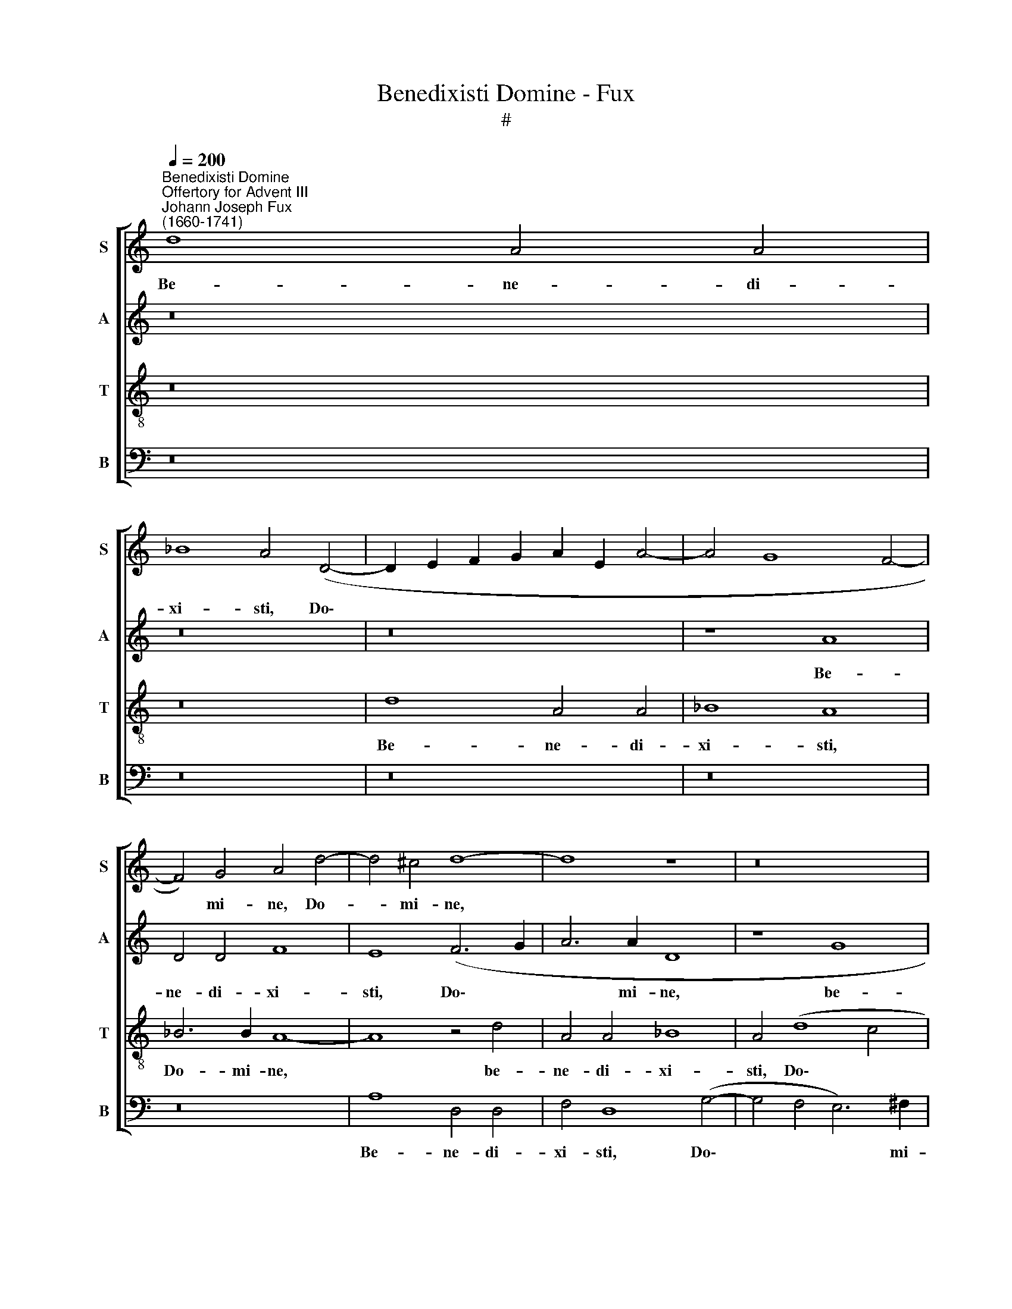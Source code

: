 X:1
T:Benedixisti Domine - Fux
T:#
%%score [ 1 2 3 4 ]
L:1/8
Q:1/4=200
M:none
K:C
V:1 treble nm="S" snm="S"
V:2 treble nm="A" snm="A"
V:3 treble-8 nm="T" snm="T"
V:4 bass nm="B" snm="B"
V:1
"^Benedixisti Domine""^Offertory for Advent III""^Johann Joseph Fux\n(1660-1741)" d8 A4 A4 | %1
w: Be- ne- di-|
 _B8 A4 (D4- | D2 E2 F2 G2 A2 E2 A4- | A4 G8 F4- | F4) G4 A4 d4- | d4 ^c4 d8- | d8 z8 | z16 | %8
w: xi- sti, Do\-|||* mi- ne, Do-|* mi- ne,|||
 d8 A4 A4 | _B8 A4 (d4- | d4 ^c4 d4) G4 | A16 | z16 | z8 z4 A4- | A4 ^G4 c8 | B4 e4 d4 B4 | %16
w: be- ne- di-|xi- sti, Do\-|* * * mi-|ne,||ter\-|* ram tu-|am, be- ne- di-|
 c8 B4 B4- | B4 A4 B8 | z16 | z4 d4 c4 A4 | B4 d4 e6 e2 | A16 | z8 z4 G4- | G4 ^F4 _B8 | %24
w: xi- sti, Do\-|* mi- ne,||be- ne- di-|xi- sti, Do- mi|ne,|ter\-|* ram tu-|
"^," A4 A8 G4 | (F4 E4) D8 | z8 z4 (A4- | A4 ^G4) c8 | B8 z8 | z16 | z8 c4 B4 | c8 B4 d4 | %32
w: am, ter- ram|tu\- * am,|ter\-|* ram tu-|am,||a- ver-|ti- sti ca-|
 B4 G4 c6 B2 | A8 G8- | G8 z8 | z8 G8 | A4 c4 B4 A4 | (G12 ^F4) | G8 z4 A4 | _B4 d4 (c4 B4) | %40
w: pti- vi- ta- tem|Ja- cob,||ca-|pti- vi- ta- tem|Ja\- *|cob, ca-|pti- vi- ta\- *|
 A4 (G8 F4 | E8) D8 | z8 _B4 A4 | _B8 A8- | A8 z8 | z4 G4 A4 c4 | _B4 A4 G8 | A16 | A16 || %49
w: tem Ja\- *|* cob,|a- ver-|ti- sti||ca- pti- vi-|ta\- * tem|Ja-|cob.|
[M:4/4] x8 |[M:4/4]"^Tempo ordinario."[Q:1/4=100] z8 | z2 _B4 A2 | _B4 AAAA | _B2 A4 A2- | %54
w: ||re- mi-|si- sti i- ni- qui-|ta- tem ple\-|
 A_B G2 A4 |[Q:1/4=100][Q:1/4=100][Q:1/4=100][Q:1/4=100] z8 | z AAA (_B4- | B2 A2) G2 G2- | %58
w: * bis tu- ae,||í- ni- qui- ta\-|* * tem ple\-|
 GF (F4 E2) | F8 || x8 |[Q:1/4=200] A8 _B4 d4 | (c4 _B4) A4 c4- | c4 _B4 A4 D4 | (G4 F2 E2 F4 G4) | %65
w: * bis tu\- *|ae;||o- pe- ru-|i\- * sti o\-|* mni- a pec-|ca\- * * * *|
 A4 d4 (d4 ^c4) | d8 z8 |[Q:1/4=200][Q:1/4=200][Q:1/4=200][Q:1/4=200] z16 | z16 | z16 | %70
w: ta e- o\- *|rum,||||
 z4 G4 A4 c4 | (B4 A4) (G4 F4 | E8) (F2 G2 A2 _B2 | c4 F4 G4 A4 | (_B4 G4 A4 B4) | c4 d8 c4 | %76
w: o- pe- ru-|i\- * sti, *|* o\- * * *|* mni- a pec-|ca\- * * *|ta, o- mni-|
 _B8 A8 | G4 E4) F4 G4 | A8 A8 | z8 c8 | d4 f4 (e4 d4 | c4 _B4) A8 | z16 | z8 z4 c4- | %84
w: a pec-|ca\- * ta e-|o- rum,|o-|pe- ru- i\- *|* * sti||o\-|
 c4 _B4 A4 d4- | d4 c4 _B4 B4 | A8 G4 G4 | (F8 E8) | D8 z8 | A8 _B4 d4 | (c4 _B4) A4 c4- | %91
w: * mni- a, o\-|* mni- a pec-|ca- ta e-|o\- *|rum,|o- pe- ru-|i\- * sti o\-|
[Q:1/4=400][Q:1/4=200][Q:1/4=400][Q:1/4=400][Q:1/4=400] c4 _B4 B4 A4 | G4 E4 (F4 G4 | %93
w: * mni- a pec-|ca\- * ta, *|
 A4)[Q:1/4=197] d8[Q:1/4=194] c4 |[Q:1/4=192] _B4[Q:1/4=190] A4[Q:1/4=187] G8 | %95
w: * o- mni-|a pec- ca-|
[Q:1/4=184] F4[Q:1/4=182] G4[Q:1/4=179] A8- |[Q:1/4=173] A16 |[Q:1/4=170] A16 |] %98
w: ta e- o\-||rum.|
V:2
 z16 | z16 | z16 | z8 A8 | D4 D4 F8 | E8 (F6 G2 | A6 A2 D8 | z8 G8 | D4 D4 F8 | D4 G8 F4 | %10
w: |||Be-|ne- di- xi-|sti, Do\- *|* mi- ne,|be-|ne- di- xi-|sti, Do- mi-|
 E4 (F6 E2 D4 | ^C4 D4 E6) E2 | D8 z4 D4- | D4 ^C4 F8 | E8 z4 A4 | G4 E4 F4 G4 | E6 E2 E8- | %17
w: ne, Do\- * *|* * * mi-|ne, ter\-|* ram tu-|am, be-|ne- di- xi- sti,|Do- mi- ne,|
 E8 z4 G4 | F4 D4 E8- | E4 D4 A6 A2 | D4 D8 ^C4 | F8 E8 | D16- | D16 | D8 z4 D4- | D4 ^C4 (F6 E2 | %26
w: * be-|ne- di- xi\-|* sti, Do- mi|ne, ter- ram|tu- am,|||* ter\-|* ram tu\- *|
 D8) E8- | E16 | E8 z8 | z8 F4 E4 | F8 E2 ^F2 G4- | G4 ^F4) G8 | z4 G4 E4 C4 | F6 E2 D8 | E8 z8 | %35
w: * am,|||a- ver-|ti\- * * *|* * sti|ca- pti- vi-|ta- tem Ja-|cob,|
 z4 D4 E4 G4 | F4 E4 D8 | E8 C8 | D4 G4 (F6 E2 | D2 E2 F2 D2 G2 F2 D2 E2 | F4 E2 D2) ^C4 (D4- | %41
w: ca- pti- vi-|ta- tem Ja-|cob, ca-|pti- vi- ta\- *||* * * tem Ja\-|
 D4 ^C4) D4 F4- | F4 E4 (^F8 | G8) =F8 | z8 z4 D4 | E4 G4 (F4 E4 | D2 E2 F8 E2 D2) | ^C4 (D8 C4) | %48
w: * * cob, a\-|* ver- ti\-|* sti|ca-|pti- vi- ta\- *||tem Ja\- *|
 D16 ||[M:4/4] x8 |[M:4/4] z4 z2 F2- | F2 E2 F4 | F8 | z FFF FE F2- | F2 D2 E2 E2 | z EEE (F4- | %56
w: cob.||re\-|* mi- si-|sti|i- ni- qui- ta- tem ple\-|* bis tu- ae,|i- ni- qui- ta\-|
 F2 ^F2) G2 (G2- | G2 F4 E2 | D2) B,2 C4 | C8 || x8 | z8 D8 | E4 G4 (F4 E4) | D4 G8 F4 | %64
w: * * tem ple\-||* bis tu-|ae;||o-|pe- ru- i\- *|sti o- mni-|
 E4 A,4 (D4 E4) | F4 F4 E8 | D8 z8 | z16 | z16 | z16 | z8 C8 | D4 F4 (E4 D4) | C8 z8 | z16 | z16 | %75
w: a pec- ca\- *|ta e- o-|rum,||||o-|pe- ru- i\- *|sti|||
 z8 z4 A4- | A4 G4 F4 F4 | E8 D4 E4 | (F4 ^C4) D8- | D8 z8 | F8 G4 _B4 | (A4 G4) F4 (G2 A2) | %82
w: o\-|* mni- a pec-|ca- ta e-|o\- * rum,||o- pe- ru-|i\- * sti pec\- *|
 (_B4 F4 G8) | C16 | z4 G8 F4 | E4 A8 G4- | G4 F8 E4- | E4 (D8 ^C4) | D8 z8 | z8 D8 | %90
w: ca\- * *|ta,|o- mni-|a pec- ca\-|* ta e\-|* o\- *|rum,|o-|
 E4 G4 (F4 E4) | D4 G8 F4 | E4 E4 (D4 E4 | F4) D4 z4 G4- | G4 F4 E4 E4 | (D6 E2) F4 F4 | E16 | %97
w: pe- ru- i\- *|sti o- mni-|a pec- ca\- *|* ta, o\-|* mni- a pec-|ca\- * ta e-|o-|
 D16 |] %98
w: rum.|
V:3
 z16 | z16 | d8 A4 A4 | _B8 A8 | _B6 B2 A8- | A8 z4 d4 | A4 A4 _B8 | A4 (d8 c4 | _B6 c2 d6) d2 | %9
w: ||Be- ne- di-|xi- sti,|Do- mi- ne,|* be-|ne- di- xi-|sti, Do\- *|* * * mi-|
 G8 z8 | A8 D4 D4 | F8 E4 (A4- | A4 G4 F6) F2 | E8 z8 | z16 | z16 | z4 A8 ^G4 | c8 B4 e4 | %18
w: ne,|be- ne- di-|xi- sti, Do\-|* * * mi-|ne,|||ter- ram|tu- am, be-|
 d4 B4 c8- | c4 B4 (A4 c4 | B6 A2 G6) G2 | A8 z4 A4- | A4 G4 (_B8 | A8) G8 | z16 | z8 z4 A4- | %26
w: ne- di- xi\-|* sti, Do\- *|* * * mi-|ne, ter-|* ram tu\-|* am,||ter\-|
 A4 ^G4 c8 | B12 (A4- | A4 ^G4) A4 c4- | c4 B4 ^c8 | d4 d4 (c2 d2) (e4- | e4 c4) d8- | d8 z8 | %33
w: * ram tu-|am, tu\-|* * am, a\-|* ver- ti-|sti, a- ver\- * ti\-|* * sti||
 z4 d4 B4 G4 | c6 B2 (A2 B2 c4- | c4 B4) c8 | z16 | z4 G4 A4 c4 | (B4 ^c4 d8) | G4 A4 G8 | z16 | %41
w: ca- pti- vi-|ta- tem Ja\- * *|* * cob,||ca- pti- vi-|ta\- * *|tem Ja- cob,||
 z8 z4 d4- | d4 ^c4 d8 | (G2 A2 _B2 c2 d8) | z4 A4 _B4 d4 | (c4 _B4 A4 G2 A2 | _B4) c8 (G4- | %47
w: a-|* ver- ti-|sti * * * *|ca- pti- vi-|ta\- * * * *|* tem Ja\-|
 G4 F4 E8) | D16 ||[M:4/4] x8 |[M:4/4][K:treble-8] z2 d4 c2 | (d2 _B2) c2 cc | d4 c4 | %53
w: |cob.||re- mi-|si\- * sti, re- mi-|si- sti|
 z ddd d2 ^c2 | d3 d ^c2 c2 | z4 z ^ccc | d8 | =c4 (d2 c_B | A2) (GF) G4 | A8 || x8 | z16 | z16 | %63
w: i- ni- qui- ta- tem|ple- bis tu- ae,|i- ni- qui-|ta-|tem ple\- * *|* bis * tu-|ae;||||
 z16 | z16 | z8 A8 | _B4 d4 (c4 B4) | A4 c8 _B4 | A4 D4 (G4 F2 E2) | F4 _B4 (B4 A4 | G8) F8 | %71
w: ||o-|pe- ru- i\- *|sti o- mni-|a pec- ca\- * *|ta e- o\- *|* rum,|
 z8 G8 | A4 c4 (_B4 A4) | G4 _B8 A4 | G4 c8 _B4 | A4 A4 (G4 c4) | (F4 G4 A4) d4- | d4 c4 _B4 B4 | %78
w: o-|pe- ru- i\- *|sti o- mni-|a, o- mni-|a pec- ca\- *|ta, * * o\-|* mni- a pec-|
 (A4 G4) F4 A4 | (_B4 A4 G8) | A8 z8 | c8 d4 f4 | (e4 d4) c4 _B4- | B4 A4 G4 G4 | d8 d8 | %85
w: ca\- * ta e-|o\- * *|rum,|o- pe- ru-|i\- * sti o\-|* mni- a pec-|ca- ta|
 z4 e4 (f4 e2 d2 | c16) | A8 z4 A4 | _B4 d4 (c4 B4 | A4 G4) F8 | z16 | z8 z4 d4- | d4 c4 _B4 B4 | %93
w: e- o\- * *||rum, o-|pe- ru- i\- *|* * sti||o\-|* mni- a pec-|
 A8 G4 G4 | (d6 c2) _B4 A4- | A4 d4 ^c4 d4 | (d4 ^c2 B2 c8) | d16 |] %98
w: ca- ta e-|o\- * rum, pec\-|* ca- ta e-|o\- * * *|rum.|
V:4
 z16 | z16 | z16 | z16 | z16 | A,8 D,4 D,4 | F,4 D,8 (G,4- | G,4 F,4 E,6) ^F,2 | G,8 z8 | z8 D,8 | %10
w: |||||Be- ne- di-|xi- sti, Do\-|* * * mi-|ne,|be-|
 A,,4 A,,4 _B,,8 | A,,4 (D,8 C,4 | _B,,6 B,,2 A,,8- | A,,8 z8 | z16 | z16 | z16 | z4 A,4 G,4 E,4 | %18
w: ne- di- xi-|sti, Do\- *|* mi- ne,|||||be- ne- di-|
 F,4 G,4 E,4 C,2 D,2 | E,2 F,2 G,8) ^F,4 | (G,6 F,2) E,4 E,4 | D,4 D,8 ^C,4 | (F,4 E,4 D,4 G,4) | %23
w: xi- sti, Do\- * *|* * * mi-|ne, * Do- mi-|ne, ter- ram|tu\- * * *|
 D,8 z4 G,4- | G,4 ^F,4 _B,8 | (A,6 G,2) (F,2 E,2 D,2 C,2 | B,,8) A,,8 | E,8 E,8- | E,8 z4 A,4- | %29
w: am, ter\-|* ram tu-|am, * tu\- * * *|* am,|tu- am,|* a\-|
 A,4 ^G,4 A,8 | (D,2 E,2 F,2 G,2) A,4 G,4 | A,8 G,8- | G,8 z8 | z8 z4 G,4 | E,4 C,4 F,6 E,2 | %35
w: * ver- ti-|sti, * * * a- ver-|ti- sti||ca-|pti- vi- ta- tem|
 D,8 C,8 | z4 C,4 D,4 F,4 | (E,2 D,2 C,2 B,,2 A,,4 A,4 | G,2 F,2 E,4) D,8 | z4 D,4 E,4 G,4 | %40
w: Ja- cob,|ca- pti- vi-|ta\- * * * * *|* * * tem,|ca- pti- vi-|
 F,4 G,4 A,8 | A,,8 z8 | z16 | z8 z4 D,4 | F,4 A,4 (G,4 F,4 | E,8) F,4 C,4 | G,4 F,4 C,4 _B,,4 | %47
w: ta- tem Ja-|cob,||ca-|pti- vi- ta\- *|* tem, ca-|pti- vi- ta- tem|
 A,,16 | D,16 ||[M:4/4] x8 |[M:4/4] z2 _B,4 A,2 | (_B,2 G,2) F,2 F,F, | _B,,4 F,F,F,F, | D,4 A,4 | %54
w: Ja-|cob.||re- mi-|si\- * sti, re- mi-|si- sti i- ni- qui-|a- tem|
 _B,2 B,2 A,2 A,2 | z4 z A,A,A, | D,2 D,2 (G,>A, G,F, | E,2) F,2 (_B,,2 C,2 | D,2) D,2 C,4 | %59
w: ple- bis tu- ae,|i- ni- qui-|a- tem ple\- * * *|* bis, ple\- *|* bis tu-|
 F,,8 || x8 | z16 | z16 | z16 | z16 | z16 | D,8 E,4 G,4 | (F,4 E,4) D,4 G,4- | G,4 F,4 E,4 A,,4 | %69
w: ae;|||||||o- pe- ru-|i\- * sti o\-|* mni- a pec-|
 (D,4 C,2 _B,,2) C,4 F,4 | (F,4 E,4) F,8 | z16 | C,8 D,4 F,4 | (E,4 D,4) C,4 F,4- | %74
w: ca\- * * ta e-|o\- * rum,||o- pe- ru-|i\- * sti o\-|
 F,4 E,4 D,4 G,4- | G,4 F,4 E,4 A,4 | (D,4 E,4 F,4) D,4 | z4 A,8 G,4 | F,4 E,4 (D,4 C,4) | %79
w: * mni- a, o\-|* mni- a pec-|ca\- * * ta,|o- mni-|a pec- ca\- *|
 _B,,4 F,4 (F,4 E,4) | F,8 z8 | z8 F,8 | G,4 _B,4 (A,4 G,2 F,2) | E,4 F,8 E,4 | %84
w: ta e- o\- *|rum,|o-|pe- ru- i\- * *|sti o- mni-|
 D,4 G,4 (D,2 E,2 F,2 G,2 | A,4 A,,4) D,4 E,4 | (F,8 C,8 | D,8) A,,8 | z4 D,4 E,4 G,4 | %89
w: a pec- ca\- * * *|* * ta e-|o\- *|* rum,|o- pe- ru-|
 (F,4 E,4) D,8 | z16 | z16 | z4 A,8 G,4 | F,4 F,4 E,8 | D,12 ^C,4 | (D,4 _B,,4 A,,8- | A,,16) | %97
w: i\- * sti|||o- mni-|a pec- ca-|ta e-|o\- * *||
 D,16 |] %98
w: rum.|

